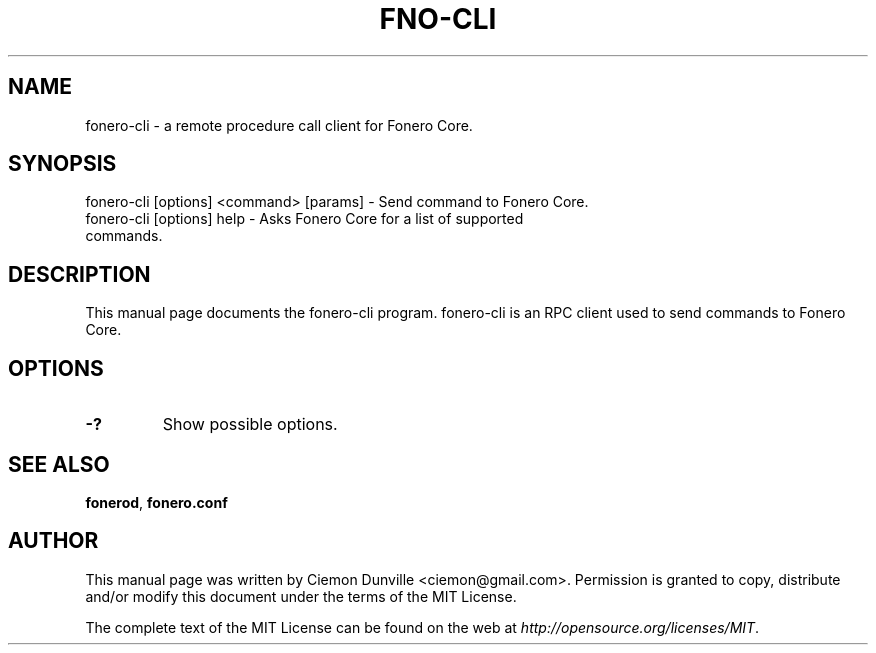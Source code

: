 .TH FNO-CLI "1" "June 2016" "fonero-cli 0.12"
.SH NAME
fonero-cli \- a remote procedure call client for Fonero Core. 
.SH SYNOPSIS
fonero-cli [options] <command> [params] \- Send command to Fonero Core. 
.TP
fonero-cli [options] help \- Asks Fonero Core for a list of supported commands.
.SH DESCRIPTION
This manual page documents the fonero-cli program. fonero-cli is an RPC client used to send commands to Fonero Core.

.SH OPTIONS
.TP
\fB\-?\fR
Show possible options.

.SH "SEE ALSO"
\fBfonerod\fP, \fBfonero.conf\fP
.SH AUTHOR
This manual page was written by Ciemon Dunville <ciemon@gmail.com>. Permission is granted to copy, distribute and/or modify this document under the terms of the MIT License.

The complete text of the MIT License can be found on the web at \fIhttp://opensource.org/licenses/MIT\fP.
